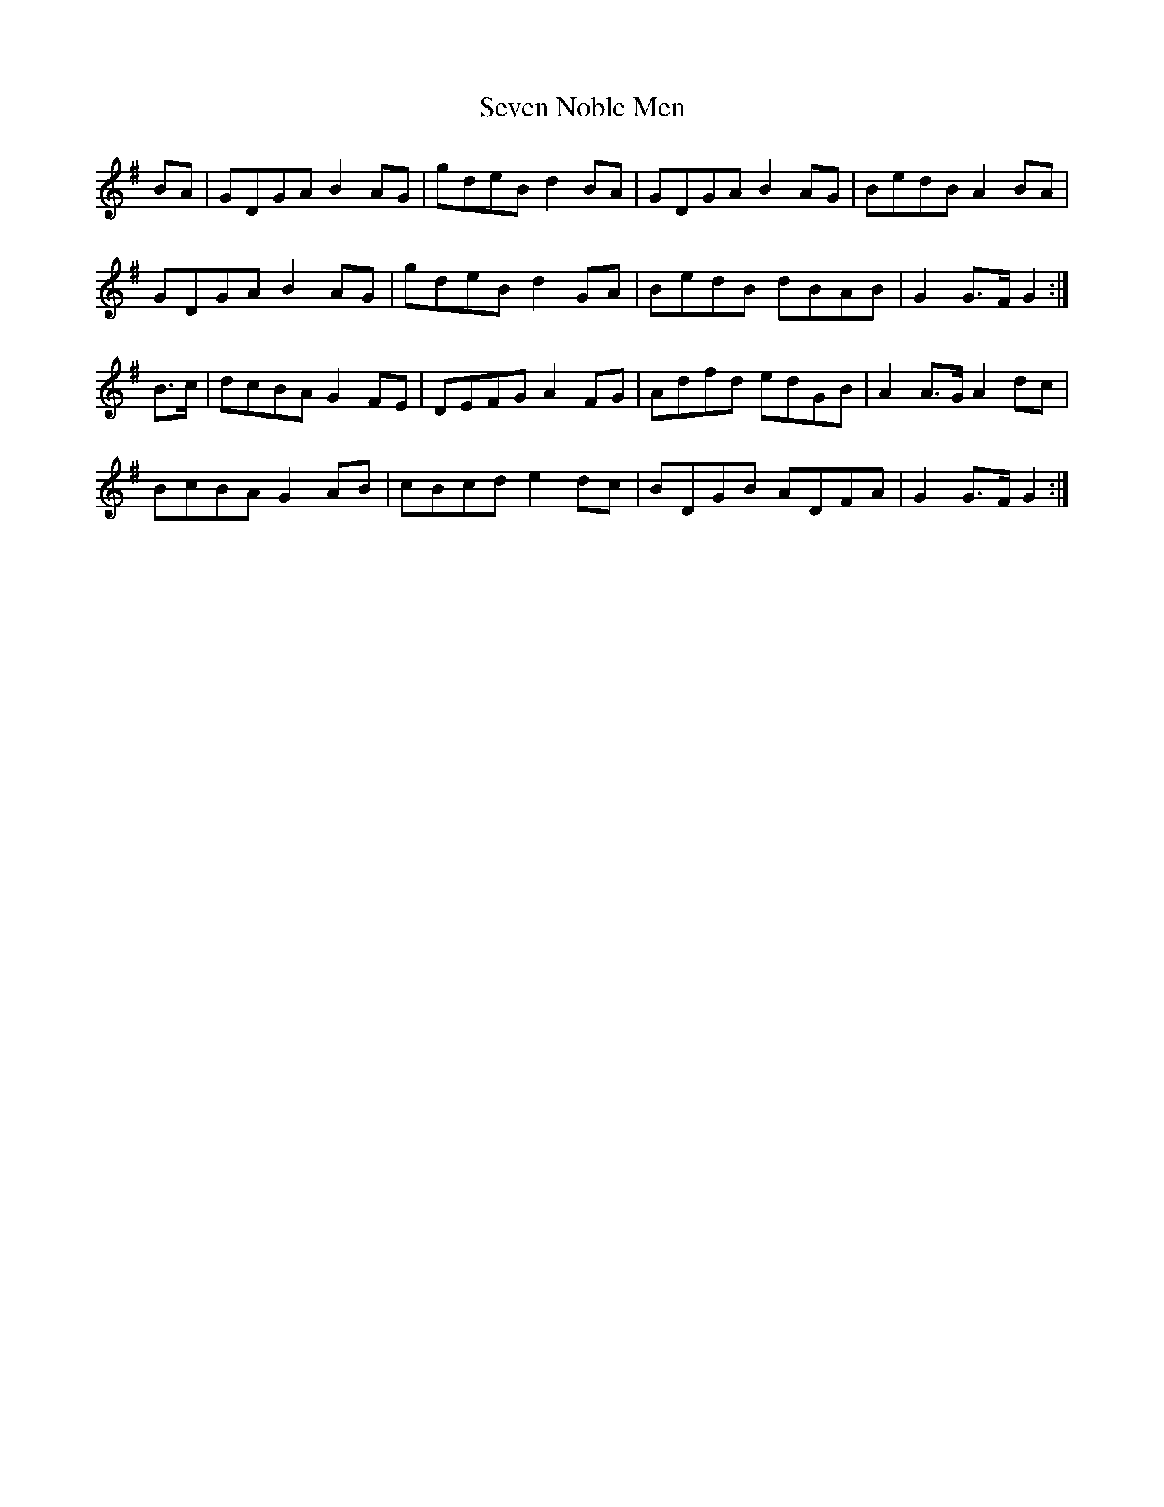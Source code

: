 X: 36552
T: Seven Noble Men
R: march
M: 
K: Gmajor
BA|GDGA B2AG|gdeB d2BA|GDGA B2AG|BedB A2BA|
GDGA B2AG|gdeB d2GA|BedB dBAB|G2 G>F G2:|
B>c|dcBA G2FE|DEFG A2FG|Adfd edGB|A2A>G A2dc|
BcBA G2AB|cBcd e2dc|BDGB ADFA|G2 G>F G2:|


